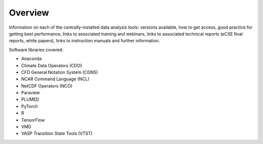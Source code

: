 Overview
========

Information on each of the centrally-installed data analysis tools: versions available,
how to get access, good practice for getting best performance,
links to associated training and webinars, links to associated technical reports (eCSE final 
reports, white papers), links to instruction manuals and further information.

Software libraries covered:

- Anaconda
- Climate Data Operators (CDO)
- CFD General Notation System (CGNS)
- NCAR Command Language (NCL)
- NetCDF Operators (NCO)
- Paraview
- PLUMED
- PyTorch
- R
- TensorFlow
- VMD
- VASP Transition State Tools (VTST)



